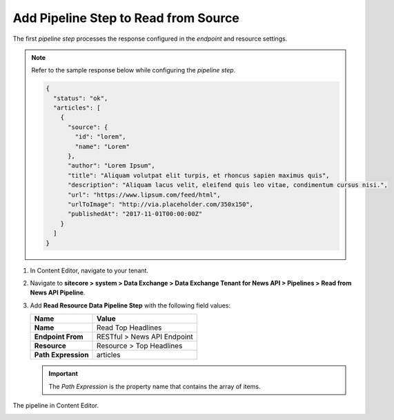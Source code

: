 Add Pipeline Step to Read from Source
===========================================================

The first *pipeline step* processes the response configured in the *endpoint* and resource settings.

.. note::
    Refer to the sample response below while configuring the *pipeline step*.

    .. code-block:: json

        {
          "status": "ok",
          "articles": [
            {
              "source": {
                "id": "lorem",
                "name": "Lorem"
              },
              "author": "Lorem Ipsum",
              "title": "Aliquam volutpat elit turpis, et rhoncus sapien maximus quis",
              "description": "Aliquam lacus velit, eleifend quis leo vitae, condimentum cursus nisi.",
              "url": "https://www.lipsum.com/feed/html",
              "urlToImage": "http://via.placeholder.com/350x150",
              "publishedAt": "2017-11-01T00:00:00Z"
            }
          ]
        }

1. In Content Editor, navigate to your tenant.
2. Navigate to **sitecore > system > Data Exchange > Data Exchange Tenant for News API > Pipelines > Read from News API Pipeline**.
3. Add **Read Resource Data Pipeline Step** with the following field values:

   +-------------------------------------+--------------------------------------------------------------------------------------------------------------------------------------+
   | Name                                | Value                                                                                                                                |
   +=====================================+======================================================================================================================================+
   | **Name**                            | Read Top Headlines                                                                                                                   |
   +-------------------------------------+--------------------------------------------------------------------------------------------------------------------------------------+
   | **Endpoint From**                   | RESTful > News API Endpoint                                                                                                          |
   +-------------------------------------+--------------------------------------------------------------------------------------------------------------------------------------+
   | **Resource**                        | Resource > Top Headlines                                                                                                             |
   +-------------------------------------+--------------------------------------------------------------------------------------------------------------------------------------+
   | **Path Expression**                 | articles                                                                                                                             |
   +-------------------------------------+--------------------------------------------------------------------------------------------------------------------------------------+

   .. important::
        The *Path Expression* is the property name that contains the array of items.

The pipeline in Content Editor.

.. image:: _static/read-top-headlines-pipeline-step-created.png
